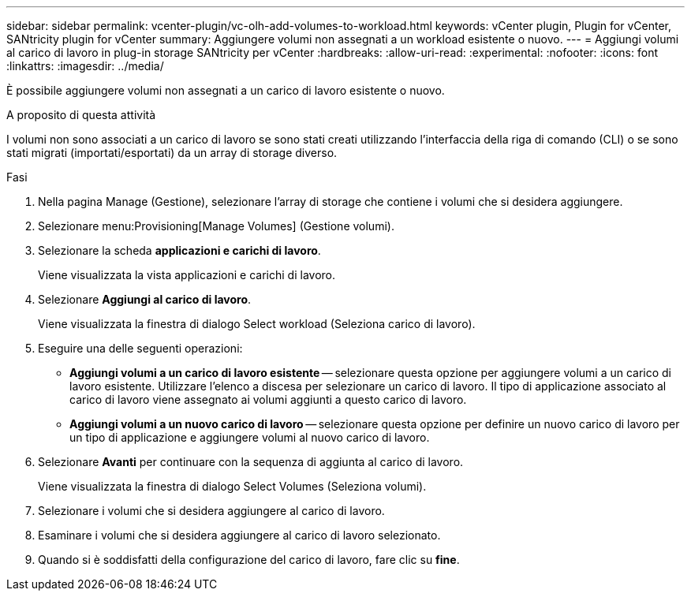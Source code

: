 ---
sidebar: sidebar 
permalink: vcenter-plugin/vc-olh-add-volumes-to-workload.html 
keywords: vCenter plugin, Plugin for vCenter, SANtricity plugin for vCenter 
summary: Aggiungere volumi non assegnati a un workload esistente o nuovo. 
---
= Aggiungi volumi al carico di lavoro in plug-in storage SANtricity per vCenter
:hardbreaks:
:allow-uri-read: 
:experimental: 
:nofooter: 
:icons: font
:linkattrs: 
:imagesdir: ../media/


[role="lead"]
È possibile aggiungere volumi non assegnati a un carico di lavoro esistente o nuovo.

.A proposito di questa attività
I volumi non sono associati a un carico di lavoro se sono stati creati utilizzando l'interfaccia della riga di comando (CLI) o se sono stati migrati (importati/esportati) da un array di storage diverso.

.Fasi
. Nella pagina Manage (Gestione), selezionare l'array di storage che contiene i volumi che si desidera aggiungere.
. Selezionare menu:Provisioning[Manage Volumes] (Gestione volumi).
. Selezionare la scheda *applicazioni e carichi di lavoro*.
+
Viene visualizzata la vista applicazioni e carichi di lavoro.

. Selezionare *Aggiungi al carico di lavoro*.
+
Viene visualizzata la finestra di dialogo Select workload (Seleziona carico di lavoro).

. Eseguire una delle seguenti operazioni:
+
** *Aggiungi volumi a un carico di lavoro esistente* -- selezionare questa opzione per aggiungere volumi a un carico di lavoro esistente. Utilizzare l'elenco a discesa per selezionare un carico di lavoro. Il tipo di applicazione associato al carico di lavoro viene assegnato ai volumi aggiunti a questo carico di lavoro.
** *Aggiungi volumi a un nuovo carico di lavoro* -- selezionare questa opzione per definire un nuovo carico di lavoro per un tipo di applicazione e aggiungere volumi al nuovo carico di lavoro.


. Selezionare *Avanti* per continuare con la sequenza di aggiunta al carico di lavoro.
+
Viene visualizzata la finestra di dialogo Select Volumes (Seleziona volumi).

. Selezionare i volumi che si desidera aggiungere al carico di lavoro.
. Esaminare i volumi che si desidera aggiungere al carico di lavoro selezionato.
. Quando si è soddisfatti della configurazione del carico di lavoro, fare clic su *fine*.

